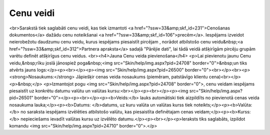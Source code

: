 .. 105 ==============Cenu veidi============== <br>Sarakstā tiek saglabāti cenu veidi, kas tiek izmantoti <a href="?ssw=33&amp;skf_id=231">Cenošanas dokumentos</a> dažādu cenu noteikšanai <a href="?ssw=33&amp;skf_id=106">precēm</a>. Iespējams izveidot neierobežotu daudzumu cenu veidu, kurus iespējams piesaistīt pircējam , norādot atbilstošo cenu veidu&nbsp;<a href="?ssw=33&amp;skf_id=312">Partnera apraksta</a> sadaļā "Pārējie dati", lai tādā veidā atšķirīgām pircēju grupām varētu definēt atšķirīgus cenu veidus. <br><h4>Jauna Cenu veida pievienošana</h4>
<p>Lai pievienotu jaunu Cenu veidu,&nbsp;rīku joslā jānospiež poga&nbsp;<img src="Skin/help/img.aspx?pid=24708" border="0">&nbsp;un tiks atvērts jauns logs:</p><p><br></p><p><img src="Skin/help/img.aspx?pid=26500" border="0"><br></p><br><p><strong>Nosaukums:</strong> Jāpiešķir cenas veida nosaukums (piemēram, patstāvīgo klientu cena)<br></p>
<p>&nbsp;</p>
<p>Izmantojot pogu <img src="Skin/help/img.aspx?pid=24708" border="0">, cenu veidam iespējams piesaistīt uz konkrētu datumu valūtu un valūtas kursu:<br></p><p><br></p><p><img src="Skin/help/img.aspx?pid=26501" border="0"></p><p><br></p><p><b>Veids:</b> lauks automātiski tiek aizpildīts no pievienotā cenas veida nosaukuma lauka;</p><p><b>Datums: </b>datums, uz kuru valūta un valūtas kurss tiek noteikts;</p><p><b>Valūta:</b> no saraksta iespējams izvēlēties atbilstošo valūtu, kas piesaistīta definētajam cenas veidam;</p><p><b>Kurss:</b> nepieciešams ievadīt valūtas kursu uz izvēlēto datumu.</p><p><br></p><p>Ieraksts tiks saglabāts, izpildot komandu <img src="Skin/help/img.aspx?pid=24710" border="0">.</p> 